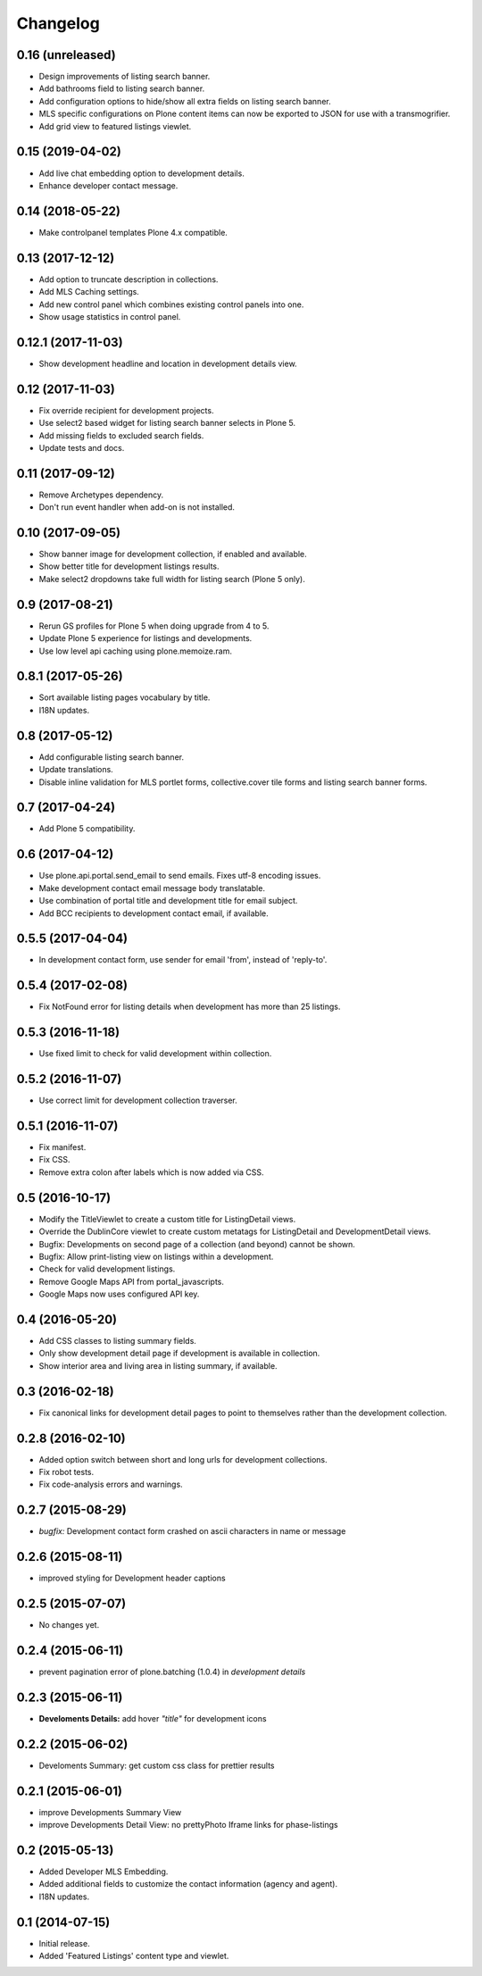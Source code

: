 Changelog
=========


0.16 (unreleased)
-----------------

- Design improvements of listing search banner.
- Add bathrooms field to listing search banner.
- Add configuration options to hide/show all extra fields on listing search banner.
- MLS specific configurations on Plone content items can now be exported to JSON for use with a transmogrifier.
- Add grid view to featured listings viewlet.


0.15 (2019-04-02)
-----------------

- Add live chat embedding option to development details.
- Enhance developer contact message.


0.14 (2018-05-22)
-----------------

- Make controlpanel templates Plone 4.x compatible.


0.13 (2017-12-12)
-----------------

- Add option to truncate description in collections.
- Add MLS Caching settings.
- Add new control panel which combines existing control panels into one.
- Show usage statistics in control panel.


0.12.1 (2017-11-03)
-------------------

- Show development headline and location in development details view.


0.12 (2017-11-03)
-----------------

- Fix override recipient for development projects.
- Use select2 based widget for listing search banner selects in Plone 5.
- Add missing fields to excluded search fields.
- Update tests and docs.


0.11 (2017-09-12)
-----------------

- Remove Archetypes dependency.
- Don't run event handler when add-on is not installed.


0.10 (2017-09-05)
-----------------

- Show banner image for development collection, if enabled and available.
- Show better title for development listings results.
- Make select2 dropdowns take full width for listing search (Plone 5 only).


0.9 (2017-08-21)
----------------

- Rerun GS profiles for Plone 5 when doing upgrade from 4 to 5.
- Update Plone 5 experience for listings and developments.
- Use low level api caching using plone.memoize.ram.


0.8.1 (2017-05-26)
------------------

- Sort available listing pages vocabulary by title.
- I18N updates.


0.8 (2017-05-12)
----------------

- Add configurable listing search banner.
- Update translations.
- Disable inline validation for MLS portlet forms, collective.cover tile forms and listing search banner forms.


0.7 (2017-04-24)
----------------

- Add Plone 5 compatibility.


0.6 (2017-04-12)
----------------

- Use plone.api.portal.send_email to send emails. Fixes utf-8 encoding issues.
- Make development contact email message body translatable.
- Use combination of portal title and development title for email subject.
- Add BCC recipients to development contact email, if available.


0.5.5 (2017-04-04)
------------------

- In development contact form, use sender for email 'from', instead of 'reply-to'.


0.5.4 (2017-02-08)
------------------

- Fix NotFound error for listing details when development has more than 25 listings.


0.5.3 (2016-11-18)
------------------

- Use fixed limit to check for valid development within collection.


0.5.2 (2016-11-07)
------------------

- Use correct limit for development collection traverser.


0.5.1 (2016-11-07)
------------------

- Fix manifest.
- Fix CSS.
- Remove extra colon after labels which is now added via CSS.


0.5 (2016-10-17)
----------------

- Modify the TitleViewlet to create a custom title for ListingDetail views.
- Override the DublinCore viewlet to create custom metatags for ListingDetail and DevelopmentDetail views.
- Bugfix: Developments on second page of a collection (and beyond) cannot be shown.
- Bugfix: Allow print-listing view on listings within a development.
- Check for valid development listings.
- Remove Google Maps API from portal_javascripts.
- Google Maps now uses configured API key.


0.4 (2016-05-20)
----------------

- Add CSS classes to listing summary fields.
- Only show development detail page if development is available in collection.
- Show interior area and living area in listing summary, if available.


0.3 (2016-02-18)
----------------

- Fix canonical links for development detail pages to point to themselves rather than the development collection.


0.2.8 (2016-02-10)
------------------

- Added option switch between short and long urls for development collections.
- Fix robot tests.
- Fix code-analysis errors and warnings.


0.2.7 (2015-08-29)
------------------

- *bugfix:* Development contact form crashed on ascii characters in name or message


0.2.6 (2015-08-11)
------------------

- improved styling for Development header captions


0.2.5 (2015-07-07)
------------------

- No changes yet.


0.2.4 (2015-06-11)
------------------

- prevent pagination error of plone.batching (1.0.4) in *development details*


0.2.3 (2015-06-11)
------------------

- **Develoments Details:** add hover *"title"* for development icons


0.2.2 (2015-06-02)
------------------

- Develoments Summary: get custom css class for prettier results


0.2.1 (2015-06-01)
------------------

- improve Developments Summary View
- improve Developments Detail View: no prettyPhoto Iframe links for phase-listings


0.2 (2015-05-13)
----------------

- Added Developer MLS Embedding.
- Added additional fields to customize the contact information (agency and agent).
- I18N updates.


0.1 (2014-07-15)
----------------

- Initial release.
- Added 'Featured Listings' content type and viewlet.
